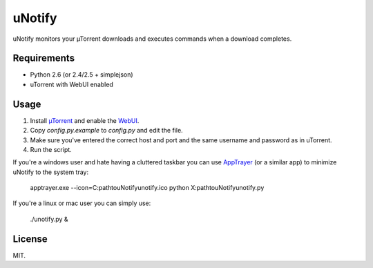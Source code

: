uNotify
=========

uNotify monitors your µTorrent downloads and executes commands when a download
completes.


Requirements
------------

* Python 2.6 (or 2.4/2.5 + simplejson)
* uTorrent with WebUI enabled


Usage
-----

1. Install `µTorrent <http://www.utorrent.com/>`_ and enable the `WebUI <http://www.utorrent.com/documentation/webui>`_.
2. Copy `config.py.example` to `config.py` and edit the file.
3. Make sure you've entered the correct host and port and the same username and password as in uTorrent.
4. Run the script.


If you're a windows user and hate having a cluttered taskbar you can use
`AppTrayer <http://codespeak.net/lxml/>`_ (or a similar app) to minimize
uNotify to the system tray:

    apptrayer.exe --icon=C:\path\to\uNotify\unotify.ico python X:\path\to\uNotify\unotify.py


If you're a linux or mac user you can simply use:

    ./unotify.py &

    
License
-------

MIT.
